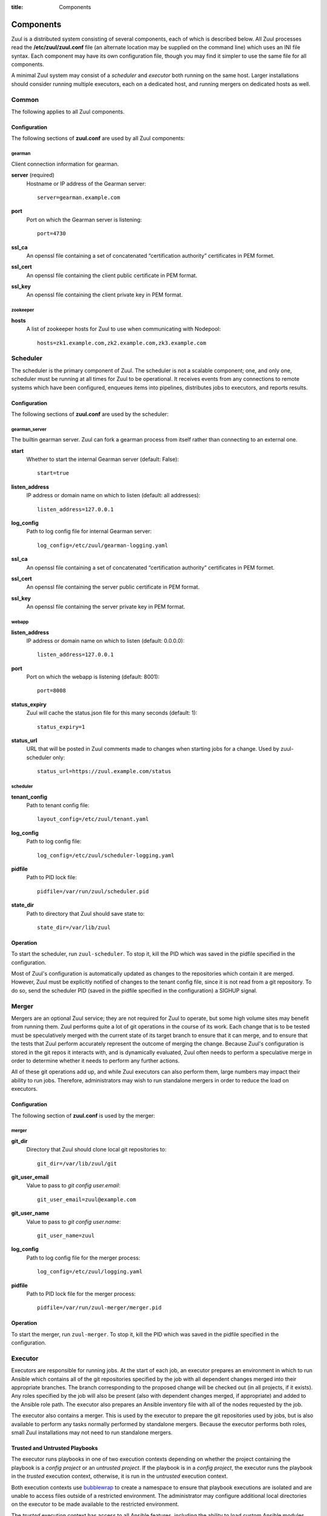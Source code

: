 :title: Components

.. _components:

Components
==========

Zuul is a distributed system consisting of several components, each of
which is described below.  All Zuul processes read the
**/etc/zuul/zuul.conf** file (an alternate location may be supplied on
the command line) which uses an INI file syntax.  Each component may
have its own configuration file, though you may find it simpler to use
the same file for all components.

A minimal Zuul system may consist of a *scheduler* and *executor* both
running on the same host.  Larger installations should consider
running multiple executors, each on a dedicated host, and running
mergers on dedicated hosts as well.

Common
------

The following applies to all Zuul components.

Configuration
~~~~~~~~~~~~~

The following sections of **zuul.conf** are used by all Zuul components:

gearman
"""""""

Client connection information for gearman.

**server** (required)
  Hostname or IP address of the Gearman server::

     server=gearman.example.com

**port**
  Port on which the Gearman server is listening::

     port=4730

**ssl_ca**
  An openssl file containing a set of concatenated “certification
  authority” certificates in PEM formet.

**ssl_cert**
  An openssl file containing the client public certificate in PEM format.

**ssl_key**
  An openssl file containing the client private key in PEM format.

zookeeper
"""""""""

.. NOTE: this is a white lie at this point, since only the scheduler
   uses this, however, we expect other components to use it later, so
   it's reasonable for admins to plan for this now.

**hosts**
  A list of zookeeper hosts for Zuul to use when communicating with
  Nodepool::

     hosts=zk1.example.com,zk2.example.com,zk3.example.com


Scheduler
---------

The scheduler is the primary component of Zuul.  The scheduler is not
a scalable component; one, and only one, scheduler must be running at
all times for Zuul to be operational.  It receives events from any
connections to remote systems which have been configured, enqueues
items into pipelines, distributes jobs to executors, and reports
results.

Configuration
~~~~~~~~~~~~~

The following sections of **zuul.conf** are used by the scheduler:

gearman_server
""""""""""""""

The builtin gearman server. Zuul can fork a gearman process from itself rather
than connecting to an external one.

**start**
  Whether to start the internal Gearman server (default: False)::

     start=true

**listen_address**
  IP address or domain name on which to listen (default: all addresses)::

     listen_address=127.0.0.1

**log_config**
  Path to log config file for internal Gearman server::

     log_config=/etc/zuul/gearman-logging.yaml

**ssl_ca**
  An openssl file containing a set of concatenated “certification authority”
  certificates in PEM formet.

**ssl_cert**
  An openssl file containing the server public certificate in PEM format.

**ssl_key**
  An openssl file containing the server private key in PEM format.

webapp
""""""

**listen_address**
  IP address or domain name on which to listen (default: 0.0.0.0)::

     listen_address=127.0.0.1

**port**
  Port on which the webapp is listening (default: 8001)::

     port=8008

**status_expiry**
  Zuul will cache the status.json file for this many seconds (default: 1)::

     status_expiry=1

**status_url**
  URL that will be posted in Zuul comments made to changes when
  starting jobs for a change.  Used by zuul-scheduler only::

     status_url=https://zuul.example.com/status

scheduler
"""""""""

**tenant_config**
  Path to tenant config file::

     layout_config=/etc/zuul/tenant.yaml

**log_config**
  Path to log config file::

     log_config=/etc/zuul/scheduler-logging.yaml

**pidfile**
  Path to PID lock file::

     pidfile=/var/run/zuul/scheduler.pid

**state_dir**
  Path to directory that Zuul should save state to::

     state_dir=/var/lib/zuul

Operation
~~~~~~~~~

To start the scheduler, run ``zuul-scheduler``.  To stop it, kill the
PID which was saved in the pidfile specified in the configuration.

Most of Zuul's configuration is automatically updated as changes to
the repositories which contain it are merged.  However, Zuul must be
explicitly notified of changes to the tenant config file, since it is
not read from a git repository.  To do so, send the scheduler PID
(saved in the pidfile specified in the configuration) a SIGHUP signal.

Merger
------

Mergers are an optional Zuul service; they are not required for Zuul
to operate, but some high volume sites may benefit from running them.
Zuul performs quite a lot of git operations in the course of its work.
Each change that is to be tested must be speculatively merged with the
current state of its target branch to ensure that it can merge, and to
ensure that the tests that Zuul perform accurately represent the
outcome of merging the change.  Because Zuul's configuration is stored
in the git repos it interacts with, and is dynamically evaluated, Zuul
often needs to perform a speculative merge in order to determine
whether it needs to perform any further actions.

All of these git operations add up, and while Zuul executors can also
perform them, large numbers may impact their ability to run jobs.
Therefore, administrators may wish to run standalone mergers in order
to reduce the load on executors.

Configuration
~~~~~~~~~~~~~

The following section of **zuul.conf** is used by the merger:

merger
""""""

**git_dir**
  Directory that Zuul should clone local git repositories to::

     git_dir=/var/lib/zuul/git

**git_user_email**
  Value to pass to `git config user.email`::

     git_user_email=zuul@example.com

**git_user_name**
  Value to pass to `git config user.name`::

     git_user_name=zuul

**log_config**
  Path to log config file for the merger process::

     log_config=/etc/zuul/logging.yaml

**pidfile**
  Path to PID lock file for the merger process::

     pidfile=/var/run/zuul-merger/merger.pid

Operation
~~~~~~~~~

To start the merger, run ``zuul-merger``.  To stop it, kill the
PID which was saved in the pidfile specified in the configuration.

Executor
--------

Executors are responsible for running jobs.  At the start of each job,
an executor prepares an environment in which to run Ansible which
contains all of the git repositories specified by the job with all
dependent changes merged into their appropriate branches.  The branch
corresponding to the proposed change will be checked out (in all
projects, if it exists).  Any roles specified by the job will also be
present (also with dependent changes merged, if appropriate) and added
to the Ansible role path.  The executor also prepares an Ansible
inventory file with all of the nodes requested by the job.

The executor also contains a merger.  This is used by the executor to
prepare the git repositories used by jobs, but is also available to
perform any tasks normally performed by standalone mergers.  Because
the executor performs both roles, small Zuul installations may not
need to run standalone mergers.

Trusted and Untrusted Playbooks
~~~~~~~~~~~~~~~~~~~~~~~~~~~~~~~

The executor runs playbooks in one of two execution contexts depending
on whether the project containing the playbook is a *config project*
or an *untrusted project*.  If the playbook is in a *config project*,
the executor runs the playbook in the *trusted* execution context,
otherwise, it is run in the *untrusted* execution context.

Both execution contexts use `bubblewrap`_ to create a namespace to
ensure that playbook executions are isolated and are unable to access
files outside of a restricted environment.  The administrator may
configure additional local directories on the executor to be made
available to the restricted environment.

The *trusted* execution context has access to all Ansible features,
including the ability to load custom Ansible modules.  Needless to
say, extra scrutiny should be given to code that runs in a trusted
context as it could be used to compromise other jobs running on the
executor, or the executor itself, especially if the administrator has
granted additional access through bubblewrap, or a method of escaping
the restricted environment created by bubblewrap is found.

Playbooks run in the *untrusted* execution context are not permitted
to load additional Ansible modules or access files outside of the
restricted environment prepared for them by the executor.  In addition
to the bubblewrap environment applied to both execution contexts, in
the *untrusted* context some standard Ansible modules are replaced
with versions which prohibit some actions, including attempts to
access files outside of the restricted execution context.  These
redundant protections are made as part of a defense-in-depth strategy.

.. _bubblewrap: https://github.com/projectatomic/bubblewrap

Configuration
~~~~~~~~~~~~~

The following sections of **zuul.conf** are used by the executor:

executor
""""""""

**finger_port**
  Port to use for finger log streamer::

     finger_port=79

**git_dir**
  Directory that Zuul should clone local git repositories to::

     git_dir=/var/lib/zuul/git

**log_config**
  Path to log config file for the executor process::

     log_config=/etc/zuul/logging.yaml

**private_key_file**
  SSH private key file to be used when logging into worker nodes::

     private_key_file=~/.ssh/id_rsa

**user**
  User ID for the zuul-executor process. In normal operation as a daemon,
  the executor should be started as the ``root`` user, but it will drop
  privileges to this user during startup::

     user=zuul

**disk_limit_per_job**
  This integer is the maximum number of megabytes that any one job is
  allowed to consume on disk while it is running. If a job's scratch
  space has more than this much space consumed, it will be aborted::

      disk_limit_per_job=100

merger
""""""

**git_user_email**
  Value to pass to `git config user.email`::

     git_user_email=zuul@example.com

**git_user_name**
  Value to pass to `git config user.name`::

     git_user_name=zuul

Operation
~~~~~~~~~

To start the executor, run ``zuul-executor``.

There are several commands which can be run to control the executor's
behavior once it is running.

To stop the executor immediately, aborting all jobs (they may be
relaunched according to their retry policy), run ``zuul-executor
stop``.

To request that the executor stop executing new jobs and exit when all
currently running jobs have completed, run ``zuul-executor graceful``.

To enable or disable running Ansible in verbose mode (with the '-vvv'
argument to ansible-playbook) run ``zuul-executor verbose`` and
``zuul-executor unverbose``.

Web Server
----------

The Zuul web server currently acts as a websocket interface to live log
streaming. Eventually, it will serve as the single process handling all
HTTP interactions with Zuul.

Configuration
~~~~~~~~~~~~~

In addition to the ``gearman`` common configuration section, the following
sections of **zuul.conf** are used by the web server:

web
"""

**listen_address**
  IP address or domain name on which to listen (default: 127.0.0.1)::

     listen_address=127.0.0.1

**log_config**
  Path to log config file for the web server process::

     log_config=/etc/zuul/logging.yaml

**pidfile**
  Path to PID lock file for the web server process::

     pidfile=/var/run/zuul-web/zuul-web.pid

**port**
  Port to use for web server process::

     port=9000

**websocket_url**
  Base URL on which the websocket service is exposed, if different than the
  base URL of the web app.

Operation
~~~~~~~~~

To start the web server, run ``zuul-web``.  To stop it, kill the
PID which was saved in the pidfile specified in the configuration.
